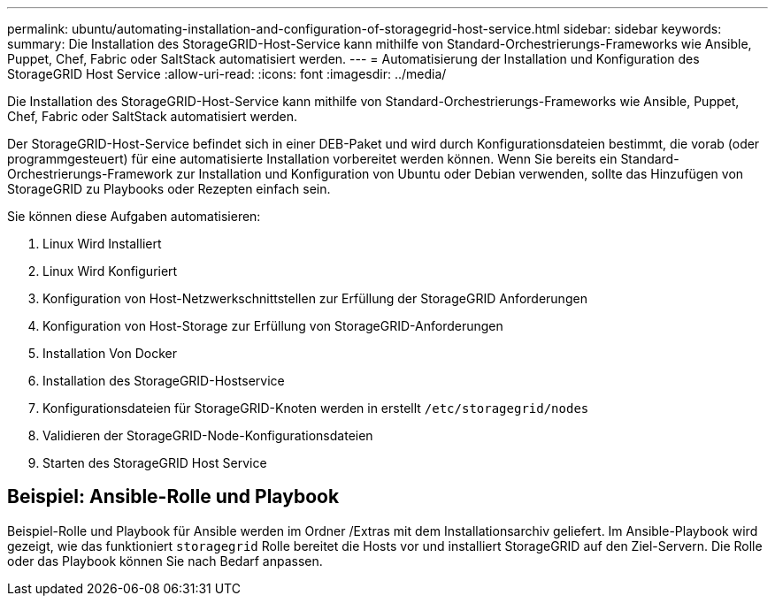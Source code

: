 ---
permalink: ubuntu/automating-installation-and-configuration-of-storagegrid-host-service.html 
sidebar: sidebar 
keywords:  
summary: Die Installation des StorageGRID-Host-Service kann mithilfe von Standard-Orchestrierungs-Frameworks wie Ansible, Puppet, Chef, Fabric oder SaltStack automatisiert werden. 
---
= Automatisierung der Installation und Konfiguration des StorageGRID Host Service
:allow-uri-read: 
:icons: font
:imagesdir: ../media/


[role="lead"]
Die Installation des StorageGRID-Host-Service kann mithilfe von Standard-Orchestrierungs-Frameworks wie Ansible, Puppet, Chef, Fabric oder SaltStack automatisiert werden.

Der StorageGRID-Host-Service befindet sich in einer DEB-Paket und wird durch Konfigurationsdateien bestimmt, die vorab (oder programmgesteuert) für eine automatisierte Installation vorbereitet werden können. Wenn Sie bereits ein Standard-Orchestrierungs-Framework zur Installation und Konfiguration von Ubuntu oder Debian verwenden, sollte das Hinzufügen von StorageGRID zu Playbooks oder Rezepten einfach sein.

Sie können diese Aufgaben automatisieren:

. Linux Wird Installiert
. Linux Wird Konfiguriert
. Konfiguration von Host-Netzwerkschnittstellen zur Erfüllung der StorageGRID Anforderungen
. Konfiguration von Host-Storage zur Erfüllung von StorageGRID-Anforderungen
. Installation Von Docker
. Installation des StorageGRID-Hostservice
. Konfigurationsdateien für StorageGRID-Knoten werden in erstellt `/etc/storagegrid/nodes`
. Validieren der StorageGRID-Node-Konfigurationsdateien
. Starten des StorageGRID Host Service




== Beispiel: Ansible-Rolle und Playbook

Beispiel-Rolle und Playbook für Ansible werden im Ordner /Extras mit dem Installationsarchiv geliefert. Im Ansible-Playbook wird gezeigt, wie das funktioniert `storagegrid` Rolle bereitet die Hosts vor und installiert StorageGRID auf den Ziel-Servern. Die Rolle oder das Playbook können Sie nach Bedarf anpassen.
